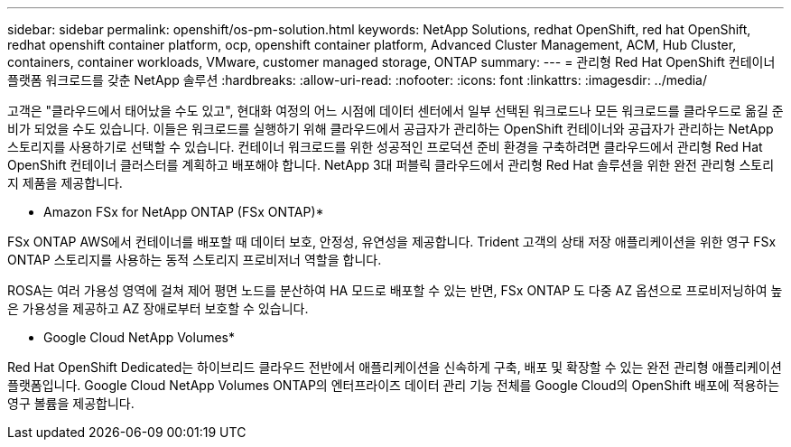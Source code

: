 ---
sidebar: sidebar 
permalink: openshift/os-pm-solution.html 
keywords: NetApp Solutions, redhat OpenShift, red hat OpenShift, redhat openshift container platform, ocp, openshift container platform, Advanced Cluster Management, ACM, Hub Cluster, containers, container workloads, VMware, customer managed storage, ONTAP 
summary:  
---
= 관리형 Red Hat OpenShift 컨테이너 플랫폼 워크로드를 갖춘 NetApp 솔루션
:hardbreaks:
:allow-uri-read: 
:nofooter: 
:icons: font
:linkattrs: 
:imagesdir: ../media/


[role="lead"]
고객은 "클라우드에서 태어났을 수도 있고", 현대화 여정의 어느 시점에 데이터 센터에서 일부 선택된 워크로드나 모든 워크로드를 클라우드로 옮길 준비가 되었을 수도 있습니다.  이들은 워크로드를 실행하기 위해 클라우드에서 공급자가 관리하는 OpenShift 컨테이너와 공급자가 관리하는 NetApp 스토리지를 사용하기로 선택할 수 있습니다.  컨테이너 워크로드를 위한 성공적인 프로덕션 준비 환경을 구축하려면 클라우드에서 관리형 Red Hat OpenShift 컨테이너 클러스터를 계획하고 배포해야 합니다.  NetApp 3대 퍼블릭 클라우드에서 관리형 Red Hat 솔루션을 위한 완전 관리형 스토리지 제품을 제공합니다.

* Amazon FSx for NetApp ONTAP (FSx ONTAP)*

FSx ONTAP AWS에서 컨테이너를 배포할 때 데이터 보호, 안정성, 유연성을 제공합니다.  Trident 고객의 상태 저장 애플리케이션을 위한 영구 FSx ONTAP 스토리지를 사용하는 동적 스토리지 프로비저너 역할을 합니다.

ROSA는 여러 가용성 영역에 걸쳐 제어 평면 노드를 분산하여 HA 모드로 배포할 수 있는 반면, FSx ONTAP 도 다중 AZ 옵션으로 프로비저닝하여 높은 가용성을 제공하고 AZ 장애로부터 보호할 수 있습니다.

* Google Cloud NetApp Volumes*

Red Hat OpenShift Dedicated는 하이브리드 클라우드 전반에서 애플리케이션을 신속하게 구축, 배포 및 확장할 수 있는 완전 관리형 애플리케이션 플랫폼입니다.  Google Cloud NetApp Volumes ONTAP의 엔터프라이즈 데이터 관리 기능 전체를 Google Cloud의 OpenShift 배포에 적용하는 영구 볼륨을 제공합니다.
